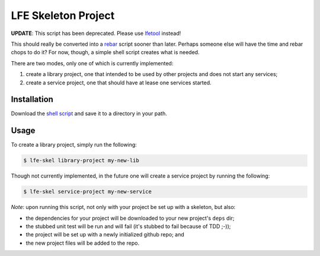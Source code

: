 ####################
LFE Skeleton Project
####################

**UPDATE**: This script has been deprecated. Please use `lfetool`_ instead!

This should really be converted into a `rebar`_ script sooner than later.
Perhaps someone else will have the time and rebar chops to do it? For now,
though, a simple shell script creates what is needed.

There are two modes, only one of which is currently implemented:

#. create a library project, one that intended to be used by other projects
   and does not start any services;

#. create a service project, one that should have at lease one services
   started.


Installation
============

Download the `shell script`_ and save it to a directory in your path.


Usage
=====

To create a library project, simply run the following:

.. code:: shell

    $ lfe-skel library-project my-new-lib

Though not currently implemented, in the future one will create a service
project by running the following:

.. code:: shell

    $ lfe-skel service-project my-new-service

*Note*: upon running this script, not only with your project be set up with a
skeleton, but also:

* the dependencies for your project will be downloaded to your new project's
  ``deps`` dir;

* the stubbed unit test will be run and will fail (it's stubbed to fail because
  of TDD ;-));
  
* the project will be set up with a newly initialized github repo; and

* the new project files will be added to the repo.


.. Links
.. -----
.. _lfetool: https://github.com/lfe/lfetool
.. _rebar: https://github.com/rebar/rebar
.. _shell script: https://raw.github.com/lfe/skeleton-project/master/lfe-skel

